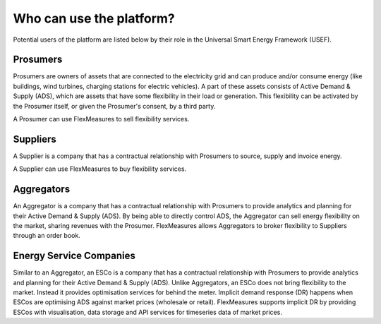 .. _users:

Who can use the platform?
=========================

Potential users of the platform are listed below by their role in the Universal Smart Energy Framework (USEF).


Prosumers
---------

Prosumers are owners of assets that are connected to the electricity grid and can produce and/or consume energy (like buildings, wind turbines, charging stations for electric vehicles). A part of these assets consists of Active Demand & Supply (ADS), which are assets that have some flexibility in their load or generation. This flexibility can be activated by the Prosumer itself, or given the Prosumer's consent, by a third party.

A Prosumer can use FlexMeasures to sell flexibility services.


Suppliers
---------
A Supplier is a company that has a contractual relationship with Prosumers to source, supply and invoice energy.

A Supplier can use FlexMeasures to buy flexibility services.


Aggregators
-----------

An Aggregator is a company that has a contractual relationship with Prosumers to provide analytics and planning for their Active Demand & Supply (ADS). By being able to directly control ADS, the Aggregator can sell energy flexibility on the market, sharing revenues with the Prosumer. FlexMeasures allows Aggregators to broker flexibility to Suppliers through an order book.


Energy Service Companies
------------------------

Similar to an Aggregator, an ESCo is a company that has a contractual relationship with Prosumers to provide analytics and planning for their Active Demand & Supply (ADS). Unlike Aggregators, an ESCo does not bring flexibility to the market. Instead it provides optimisation services for behind the meter. Implicit demand response (DR) happens when ESCos are optimising ADS against market prices (wholesale or retail). FlexMeasures supports implicit DR by providing ESCos with visualisation, data storage and API services for timeseries data of market prices.
